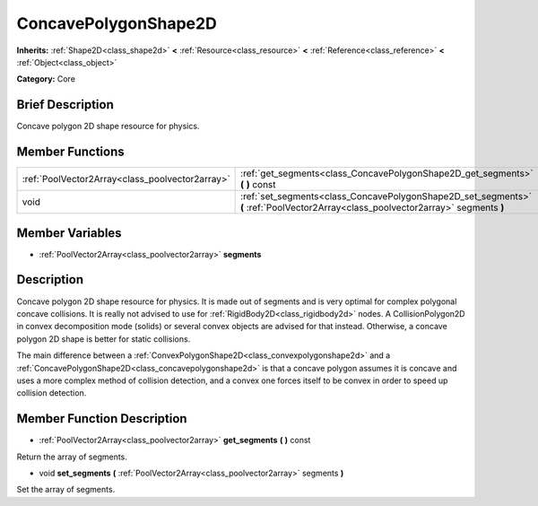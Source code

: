 .. Generated automatically by doc/tools/makerst.py in Godot's source tree.
.. DO NOT EDIT THIS FILE, but the ConcavePolygonShape2D.xml source instead.
.. The source is found in doc/classes or modules/<name>/doc_classes.

.. _class_ConcavePolygonShape2D:

ConcavePolygonShape2D
=====================

**Inherits:** :ref:`Shape2D<class_shape2d>` **<** :ref:`Resource<class_resource>` **<** :ref:`Reference<class_reference>` **<** :ref:`Object<class_object>`

**Category:** Core

Brief Description
-----------------

Concave polygon 2D shape resource for physics.

Member Functions
----------------

+--------------------------------------------------+--------------------------------------------------------------------------------------------------------------------------------------+
| :ref:`PoolVector2Array<class_poolvector2array>`  | :ref:`get_segments<class_ConcavePolygonShape2D_get_segments>`  **(** **)** const                                                     |
+--------------------------------------------------+--------------------------------------------------------------------------------------------------------------------------------------+
| void                                             | :ref:`set_segments<class_ConcavePolygonShape2D_set_segments>`  **(** :ref:`PoolVector2Array<class_poolvector2array>` segments  **)** |
+--------------------------------------------------+--------------------------------------------------------------------------------------------------------------------------------------+

Member Variables
----------------

- :ref:`PoolVector2Array<class_poolvector2array>` **segments**

Description
-----------

Concave polygon 2D shape resource for physics. It is made out of segments and is very optimal for complex polygonal concave collisions. It is really not advised to use for :ref:`RigidBody2D<class_rigidbody2d>` nodes. A CollisionPolygon2D in convex decomposition mode (solids) or several convex objects are advised for that instead. Otherwise, a concave polygon 2D shape is better for static collisions.

The main difference between a :ref:`ConvexPolygonShape2D<class_convexpolygonshape2d>` and a :ref:`ConcavePolygonShape2D<class_concavepolygonshape2d>` is that a concave polygon assumes it is concave and uses a more complex method of collision detection, and a convex one forces itself to be convex in order to speed up collision detection.

Member Function Description
---------------------------

.. _class_ConcavePolygonShape2D_get_segments:

- :ref:`PoolVector2Array<class_poolvector2array>`  **get_segments**  **(** **)** const

Return the array of segments.

.. _class_ConcavePolygonShape2D_set_segments:

- void  **set_segments**  **(** :ref:`PoolVector2Array<class_poolvector2array>` segments  **)**

Set the array of segments.



